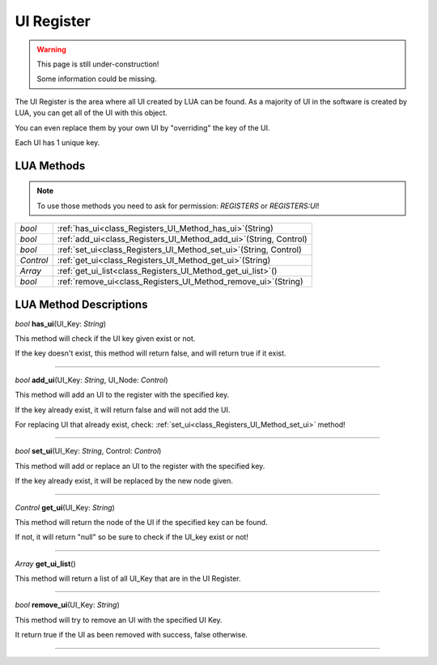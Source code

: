 UI Register
==============

.. warning::

   This page is still under-construction!
   
   Some information could be missing.

The UI Register is the area where all UI created by LUA can be found. 
As a majority of UI in the software is created by LUA, you can get all of the UI with this object.

You can even replace them by your own UI by "overriding" the key of the UI.

Each UI has 1 unique key.

LUA Methods
-------------

.. note::

   To use those methods you need to ask for permission: `REGISTERS` or `REGISTERS:UI`!

.. table::
   :widths: auto

   +-----------------------------------------------------------------------------+-----------------------------------------------------------------------------------+
   | *bool*                                                                      | :ref:`has_ui<class_Registers_UI_Method_has_ui>`\ (\String)                        |
   +-----------------------------------------------------------------------------+-----------------------------------------------------------------------------------+
   | *bool*                                                                      | :ref:`add_ui<class_Registers_UI_Method_add_ui>`\ (\String, Control)               |
   +-----------------------------------------------------------------------------+-----------------------------------------------------------------------------------+
   | *bool*                                                                      | :ref:`set_ui<class_Registers_UI_Method_set_ui>`\ (\String, Control)               |
   +-----------------------------------------------------------------------------+-----------------------------------------------------------------------------------+
   | *Control*                                                                   | :ref:`get_ui<class_Registers_UI_Method_get_ui>`\ (\String)                        |
   +-----------------------------------------------------------------------------+-----------------------------------------------------------------------------------+
   | *Array*                                                                     | :ref:`get_ui_list<class_Registers_UI_Method_get_ui_list>`\ (\ )                   |
   +-----------------------------------------------------------------------------+-----------------------------------------------------------------------------------+
   | *bool*                                                                      | :ref:`remove_ui<class_Registers_UI_Method_remove_ui>`\ (\String)                  |
   +-----------------------------------------------------------------------------+-----------------------------------------------------------------------------------+

.. rst-class:: classref-descriptions-group

LUA Method Descriptions
-------------------

.. _class_Registers_UI_Method_has_ui:

.. rst-class:: classref-method

*bool* **has_ui**\ (\UI_Key\: *String*\)

This method will check if the UI key given exist or not.

If the key doesn't exist, this method will return false, and will return true if it exist.

.. rst-class:: classref-item-separator

----

.. _class_Registers_UI_Method_add_ui:

.. rst-class:: classref-method

*bool* **add_ui**\ (\UI_Key\: *String*, UI_Node\: *Control*\)

This method will add an UI to the register with the specified key.

If the key already exist, it will return false and will not add the UI.

For replacing UI that already exist, check: :ref:`set_ui<class_Registers_UI_Method_set_ui>` method!

.. rst-class:: classref-item-separator

----

.. _class_Registers_UI_Method_set_ui:

.. rst-class:: classref-method

*bool* **set_ui**\ (\UI_Key\: *String*, Control\: *Control*\)

This method will add or replace an UI to the register with the specified key.

If the key already exist, it will be replaced by the new node given.

.. rst-class:: classref-item-separator

----

.. _class_Registers_UI_Method_get_ui:

.. rst-class:: classref-method

*Control* **get_ui**\ (\UI_Key\: *String*\)

This method will return the node of the UI if the specified key can be found.

If not, it will return "null" so be sure to check if the UI_key exist or not!

.. rst-class:: classref-item-separator

----

.. _class_Registers_UI_Method_get_ui_list:

.. rst-class:: classref-method

*Array* **get_ui_list**\ (\)

This method will return a list of all UI_Key that are in the UI Register.

.. rst-class:: classref-item-separator

----

.. _class_Registers_UI_Method_remove_ui:

.. rst-class:: classref-method

*bool* **remove_ui**\ (\UI_Key\: *String*)

This method will try to remove an UI with the specified UI Key.

It return true if the UI as been removed with success, false otherwise.

.. rst-class:: classref-item-separator

----
